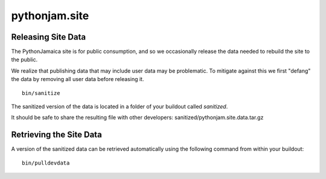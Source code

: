 ====================
pythonjam.site
====================

Releasing Site Data
---------------------
The PythonJamaica site is for public consumption, and so we occasionally release the data needed to rebuild the site
to the public.

We realize that publishing data that may include user data may be problematic. To mitigate against this we first
"defang" the data by removing all user data before releasing it.

::

    bin/sanitize

The sanitized version of the data is located in a folder of your buildout called `sanitized`.

It should be safe to share the resulting file with other developers: sanitized/pythonjam.site.data.tar.gz

Retrieving the Site Data
---------------------------
A version of the sanitized data can be retrieved automatically using the following command from within your buildout::

    bin/pulldevdata


